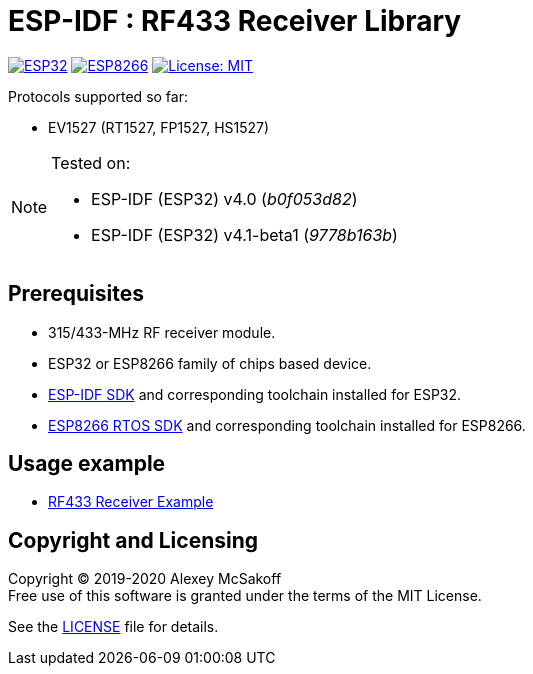 = ESP-IDF : RF433 Receiver Library
:icons: font
ifdef::env-github[:outfilesuffix: .adoc]

image:https://img.shields.io/badge/idf-esp32-green[ESP32,link=https://github.com/espressif/esp-idf]
image:https://img.shields.io/badge/idf-esp8266-yellow[ESP8266,link=https://github.com/espressif/ESP8266_RTOS_SDK]
image:https://img.shields.io/badge/license-MIT-green.svg[License: MIT,link=https://opensource.org/licenses/MIT]

Protocols supported so far:

- EV1527 (RT1527, FP1527, HS1527)

[NOTE]
====
Tested on:

    - ESP-IDF (ESP32) v4.0 (_b0f053d82_)
    - ESP-IDF (ESP32) v4.1-beta1 (_9778b163b_)
//    - ESP-IDF (ESP8266) v3.3-rc1 (_1d60fbb5_)  <-- latest version not tested
====

== Prerequisites

- 315/433-MHz RF receiver module.
- ESP32 or ESP8266 family of chips based device.
- link:https://github.com/espressif/esp-idf[ESP-IDF SDK] and corresponding toolchain installed for ESP32.
- link:https://github.com/espressif/ESP8266_RTOS_SDK[ESP8266 RTOS SDK] and corresponding toolchain installed for ESP8266.

== Usage example

- link:https://github.com/mcsakoff/idf-esp32-rf433-example[RF433 Receiver Example]

== Copyright and Licensing

Copyright (C) 2019-2020 Alexey McSakoff +
Free use of this software is granted under the terms of the MIT License.

See the <<LICENSE#,LICENSE>> file for details.
